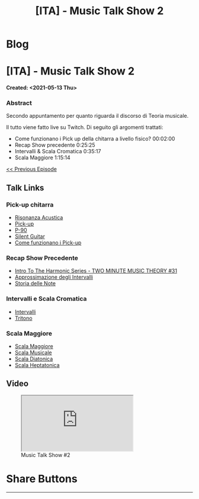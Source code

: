 #+OPTIONS: num:nil toc:t H:4
#+OPTIONS: html-preamble:nil html-postamble:nil html-scripts:t html-style:nil
#+TITLE: [ITA] - Music Talk Show 2
#+DESCRIPTION: [ITA] - Music Talk Show 2
#+KEYWORDS: [ITA] - Music Talk Show 2
#+CREATOR: Enrico Benini
#+HTML_HEAD_EXTRA: <link rel="shortcut icon" href="../../images/favicon.ico" type="image/x-icon">
#+HTML_HEAD_EXTRA: <link rel="icon" href="../../images/favicon.ico" type="image/x-icon">
#+HTML_HEAD_EXTRA:  <link rel="stylesheet" href="https://cdnjs.cloudflare.com/ajax/libs/font-awesome/5.13.0/css/all.min.css">
#+HTML_HEAD_EXTRA:  <link href="https://fonts.googleapis.com/css?family=Montserrat" rel="stylesheet" type="text/css">
#+HTML_HEAD_EXTRA:  <link href="https://fonts.googleapis.com/css?family=Lato" rel="stylesheet" type="text/css">
#+HTML_HEAD_EXTRA:  <script src="https://ajax.googleapis.com/ajax/libs/jquery/3.5.1/jquery.min.js"></script>
#+HTML_HEAD_EXTRA:  <link rel="stylesheet" href="../css/main.css">
#+HTML_HEAD_EXTRA:  <link rel="stylesheet" href="../css/blog.css">
#+HTML_HEAD_EXTRA:  <link rel="stylesheet" href="../css/article.css">

* Blog
  :PROPERTIES:
  :HTML_CONTAINER_CLASS: text-center navbar navbar-inverse navbar-fixed-top
  :CUSTOM_ID: navbar
  :END:
  #+INCLUDE: "../Fragments/BlogNavbarFragment.html" export html


* [ITA] - Music Talk Show 2
  :PROPERTIES:
  :CUSTOM_ID: Article
  :END:
  *Created: <2021-05-13 Thu>*
*** Abstract
    :PROPERTIES:
    :CUSTOM_ID: ArticleAbstract
    :END:

    Secondo appuntamento per quanto riguarda il discorso di Teoria
    musicale.

    Il tutto viene fatto live su Twitch. Di seguito gli argomenti
    trattati:
    - Come funzionano i Pick up della chitarra a livello fisico? 00:02:00
    - Recap Show precedente 0:25:25
    - Intervalli & Scala Cromatica 0:35:17
    - Scala Maggiore 1:15:14

    [[https://benkio.github.io/articles/2021-05-13-MusicTalkShow1.html][<< Previous Episode]]

** Talk Links
   :PROPERTIES:
   :CUSTOM_ID: ArticleContent
   :END:

*** Pick-up chitarra

- [[https://it.wikipedia.org/wiki/Risonanza_acustica][Risonanza Acustica]]
- [[https://it.wikipedia.org/wiki/Pick-up_(elettronica)][Pick-up]]
- [[https://en.wikipedia.org/wiki/P-90][P-90]]
- [[https://en.wikipedia.org/wiki/Silent_guitar][Silent Guitar]]
- [[https://www.trechitarre.com/come-funzionano-pickup-chitarra/][Come funzionano i Pick-up]]

*** Recap Show Precedente

- [[https://www.youtube.com/watch?v=OATjHiOuc70&pp=qAMBugMGCgJpdBAB][Intro To The Harmonic Series - TWO MINUTE MUSIC THEORY #31]]
- [[https://upload.wikimedia.org/wikipedia/commons/thumb/3/3f/Music_intervals_frequency_ratio_equal_tempered_pythagorean_comparison.svg/2880px-Music_intervals_frequency_ratio_equal_tempered_pythagorean_comparison.svg.png][Approssimazione degli Intervalli]]
- [[https://en.wikipedia.org/wiki/Musical_note#Note_names_and_their_history][Storia delle Note]]

*** Intervalli e Scala Cromatica

- [[https://en.wikipedia.org/wiki/Interval_(music)][Intervalli]]
- [[https://en.wikipedia.org/wiki/Tritone][Tritono]]

*** Scala Maggiore

- [[https://en.wikipedia.org/wiki/Major_scale][Scala Maggiore]]
- [[https://en.wikipedia.org/wiki/Scale_(music)][Scala Musicale]]
- [[https://en.wikipedia.org/wiki/Diatonic_scale#Tuning][Scala Diatonica]]
- [[https://en.wikipedia.org/wiki/Heptatonic_scale][Scala Heptatonica]]

** Video
   :PROPERTIES:
   :CUSTOM_ID: ArticleVideo
   :END:

#+begin_export html
<figure>
<div class="video-container"><iframe class="responsive-iframe" src="https://www.youtube.com/embed/suijWXQvrjE?rel=0" allowfullscreen></iframe></div>
<figcaption>
Music Talk Show #2
</figcaption>
</figure>
#+end_export

* Share Buttons
  :PROPERTIES:
  :CUSTOM_ID: ShareButtons
  :END:
  #+BEGIN_EXPORT html
  <!-- AddToAny BEGIN -->
  <hr>
  <div class="a2a_kit a2a_kit_size_32 a2a_default_style">
  <a class="a2a_dd" href="https://www.addtoany.com/share"></a>
  <a class="a2a_button_facebook"></a>
  <a class="a2a_button_twitter"></a>
  <a class="a2a_button_whatsapp"></a>
  <a class="a2a_button_telegram"></a>
  <a class="a2a_button_linkedin"></a>
  <a class="a2a_button_email"></a>
  </div>
  <script async src="https://static.addtoany.com/menu/page.js"></script>
  <!-- AddToAny END -->
  #+END_EXPORT

  #+begin_export html
  <script type="text/javascript">
  $(function() {
    $('#text-table-of-contents > ul li').first().css("display", "none");
    $('#text-table-of-contents > ul li').last().css("display", "none");
    $('#table-of-contents').addClass("visible-lg")
  });
  </script>
  #+end_export
